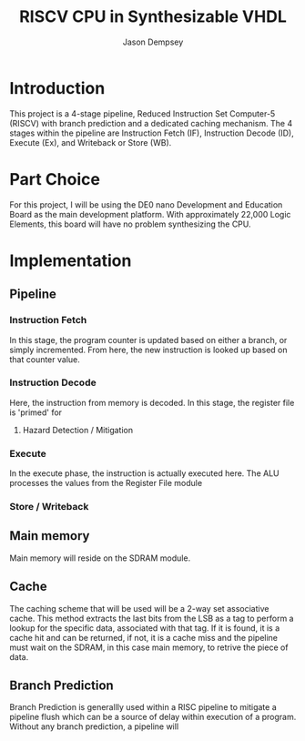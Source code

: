 #+TITLE: RISCV CPU in Synthesizable VHDL
#+AUTHOR: Jason Dempsey
#+date:


* Introduction
This project is a 4-stage pipeline, Reduced Instruction Set Computer-5 (RISCV) with branch prediction and a dedicated caching mechanism. The 4 stages within the pipeline are Instruction Fetch (IF), Instruction Decode (ID), Execute (Ex), and Writeback or Store (WB).

* Part Choice
For this project, I will be using the DE0 nano Development and Education Board as the main development platform. With approximately 22,000 Logic Elements, this board will have no problem synthesizing the CPU.

* Implementation

** Pipeline

*** Instruction Fetch
    In this stage, the program counter is updated based on either a branch, or simply incremented. From here, the new instruction is looked up based on that counter value.
*** Instruction Decode
    Here, the instruction from memory is decoded. In this stage, the register file is 'primed' for 
**** Hazard Detection / Mitigation

*** Execute
    In the execute phase, the instruction is actually executed here. The ALU processes the values from the Register File module 


*** Store / Writeback


** Main memory
Main memory will reside on the SDRAM module. 

** Cache
The caching scheme that will be used will be a 2-way set associative cache. This method extracts the last bits from the LSB as a tag to perform a lookup for the specific data, associated with that tag. If it is found, it is a cache hit and can be returned, if not, it is a cache miss and the pipeline must wait on the SDRAM, in this case main memory, to retrive the piece of data.

** Branch Prediction
Branch Prediction is generallly used within a RISC pipeline to mitigate a pipeline flush which can be a source of delay within execution of a program. Without any branch prediction, a pipeline will 
